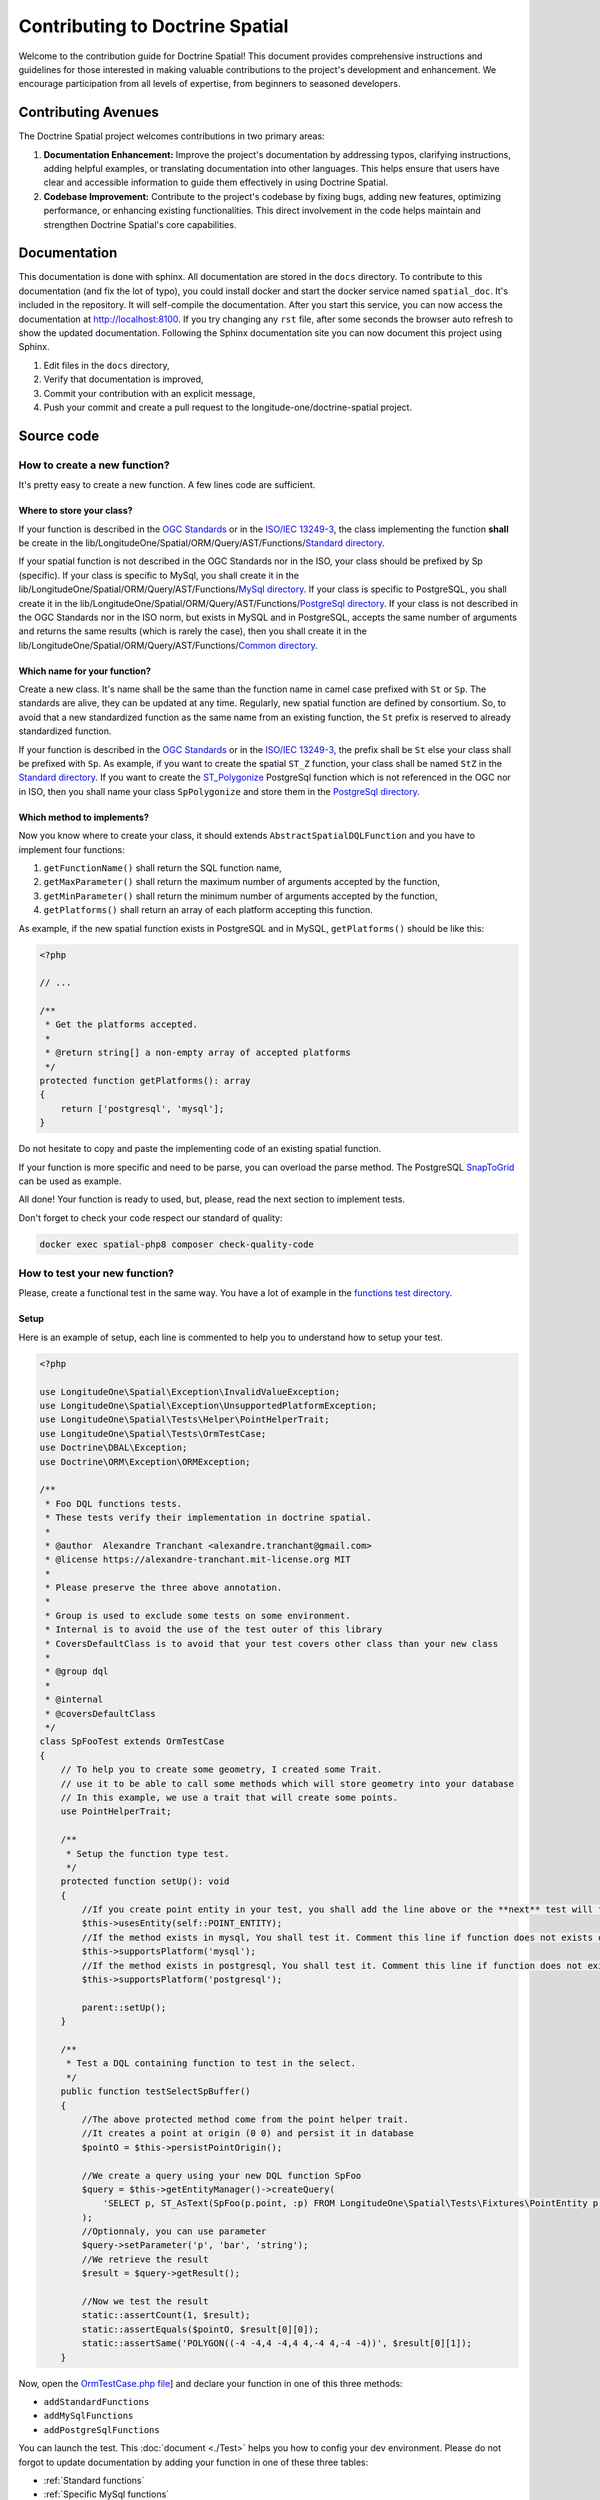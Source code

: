 Contributing to Doctrine Spatial
********************************

Welcome to the contribution guide for Doctrine Spatial! This document provides comprehensive instructions and guidelines for those interested in making valuable contributions to the project's development and enhancement. We encourage participation from all levels of expertise, from beginners to seasoned developers.

Contributing Avenues
====================

The Doctrine Spatial project welcomes contributions in two primary areas:

1. **Documentation Enhancement:** Improve the project's documentation by addressing typos, clarifying instructions, adding helpful examples, or translating documentation into other languages. This helps ensure that users have clear and accessible information to guide them effectively in using Doctrine Spatial.

2. **Codebase Improvement:** Contribute to the project's codebase by fixing bugs, adding new features, optimizing performance, or enhancing existing functionalities. This direct involvement in the code helps maintain and strengthen Doctrine Spatial's core capabilities.

Documentation
=============

This documentation is done with sphinx. All documentation are stored in the ``docs`` directory. To contribute to this
documentation (and fix the lot of typo), you could install docker and start the docker service named ``spatial_doc``.
It's included in the repository. It will self-compile the documentation. After you start this service, you can now
access the documentation at http://localhost:8100. If you try changing any ``rst`` file, after some seconds the browser
auto refresh to show the updated documentation. Following the Sphinx documentation site you can now document this
project using Sphinx.


1. Edit files in the ``docs`` directory,
2. Verify that documentation is improved,
3. Commit your contribution with an explicit message,
4. Push your commit and create a pull request to the longitude-one/doctrine-spatial project.

Source code
===========

How to create a new function?
-----------------------------

It's pretty easy to create a new function. A few lines code are sufficient.

Where to store your class?
^^^^^^^^^^^^^^^^^^^^^^^^^^
If your function is described in the `OGC Standards`_ or in the `ISO/IEC 13249-3`_, the class implementing the function
**shall** be create in the lib/LongitudeOne/Spatial/ORM/Query/AST/Functions/`Standard directory`_.

If your spatial function is not described in the OGC Standards nor in the ISO, your class should be prefixed by Sp
(specific). If your class is specific to MySql, you shall create it in the
lib/LongitudeOne/Spatial/ORM/Query/AST/Functions/`MySql directory`_.
If your class is specific to PostgreSQL, you shall create it in the
lib/LongitudeOne/Spatial/ORM/Query/AST/Functions/`PostgreSql directory`_.
If your class is not described in the OGC Standards nor in the ISO norm, but exists in MySQL and in PostgreSQL, accepts
the same number of arguments and returns the same results (which is rarely the case), then you shall create it in the
lib/LongitudeOne/Spatial/ORM/Query/AST/Functions/`Common directory`_.

Which name for your function?
^^^^^^^^^^^^^^^^^^^^^^^^^^^^^

Create a new class. It's name shall be the same than the function name in camel case prefixed with ``St`` or ``Sp``.
The standards are alive, they can be updated at any time. Regularly, new spatial function are defined by consortium. So,
to avoid that a new standardized function as the same name from an existing function, the ``St`` prefix is reserved to
already standardized function.

If your function is described in the `OGC Standards`_ or in the `ISO/IEC 13249-3`_, the prefix shall be ``St`` else your
class shall be prefixed with ``Sp``.
As example, if you want to create the spatial ``ST_Z`` function, your class shall be named ``StZ`` in the
`Standard directory`_.
If you want to create the `ST_Polygonize`_ PostgreSql function which is not referenced in the OGC nor in ISO,
then you shall name your class ``SpPolygonize`` and store them in the `PostgreSql directory`_.

Which method to implements?
^^^^^^^^^^^^^^^^^^^^^^^^^^^

Now you know where to create your class, it should extends ``AbstractSpatialDQLFunction`` and you have to implement four
functions:

1. ``getFunctionName()`` shall return the SQL function name,
2. ``getMaxParameter()`` shall return the maximum number of arguments accepted by the function,
3. ``getMinParameter()`` shall return the minimum number of arguments accepted by the function,
4. ``getPlatforms()`` shall return an array of each platform accepting this function.

As example, if the new spatial function exists in PostgreSQL and in MySQL, ``getPlatforms()`` should be like this:

.. code-block:: php

    <?php

    // ...

    /**
     * Get the platforms accepted.
     *
     * @return string[] a non-empty array of accepted platforms
     */
    protected function getPlatforms(): array
    {
        return ['postgresql', 'mysql'];
    }

Do not hesitate to copy and paste the implementing code of an existing spatial function.

If your function is more specific and need to be parse, you can overload the parse method.
The PostgreSQL `SnapToGrid`_ can be used as example.

All done! Your function is ready to used, but, please, read the next section to implement tests.

Don't forget to check your code respect our standard of quality:

.. code-block:: bash

    docker exec spatial-php8 composer check-quality-code

How to test your new function?
------------------------------

Please, create a functional test in the same way. You have a lot of example in the `functions test directory`_.

Setup
^^^^^

Here is an example of setup, each line is commented to help you to understand how to setup your test.

.. code-block:: php

    <?php

    use LongitudeOne\Spatial\Exception\InvalidValueException;
    use LongitudeOne\Spatial\Exception\UnsupportedPlatformException;
    use LongitudeOne\Spatial\Tests\Helper\PointHelperTrait;
    use LongitudeOne\Spatial\Tests\OrmTestCase;
    use Doctrine\DBAL\Exception;
    use Doctrine\ORM\Exception\ORMException;

    /**
     * Foo DQL functions tests.
     * These tests verify their implementation in doctrine spatial.
     *
     * @author  Alexandre Tranchant <alexandre.tranchant@gmail.com>
     * @license https://alexandre-tranchant.mit-license.org MIT
     *
     * Please preserve the three above annotation.
     *
     * Group is used to exclude some tests on some environment.
     * Internal is to avoid the use of the test outer of this library
     * CoversDefaultClass is to avoid that your test covers other class than your new class
     *
     * @group dql
     *
     * @internal
     * @coversDefaultClass
     */
    class SpFooTest extends OrmTestCase
    {
        // To help you to create some geometry, I created some Trait.
        // use it to be able to call some methods which will store geometry into your database
        // In this example, we use a trait that will create some points.
        use PointHelperTrait;

        /**
         * Setup the function type test.
         */
        protected function setUp(): void
        {
            //If you create point entity in your test, you shall add the line above or the **next** test will failed
            $this->usesEntity(self::POINT_ENTITY);
            //If the method exists in mysql, You shall test it. Comment this line if function does not exists on MySQL
            $this->supportsPlatform('mysql');
            //If the method exists in postgresql, You shall test it. Comment this line if function does not exists on PostgreSql
            $this->supportsPlatform('postgresql');

            parent::setUp();
        }

        /**
         * Test a DQL containing function to test in the select.
         */
        public function testSelectSpBuffer()
        {
            //The above protected method come from the point helper trait.
            //It creates a point at origin (0 0) and persist it in database
            $pointO = $this->persistPointOrigin();

            //We create a query using your new DQL function SpFoo
            $query = $this->getEntityManager()->createQuery(
                'SELECT p, ST_AsText(SpFoo(p.point, :p) FROM LongitudeOne\Spatial\Tests\Fixtures\PointEntity p'
            );
            //Optionnaly, you can use parameter
            $query->setParameter('p', 'bar', 'string');
            //We retrieve the result
            $result = $query->getResult();

            //Now we test the result
            static::assertCount(1, $result);
            static::assertEquals($pointO, $result[0][0]);
            static::assertSame('POLYGON((-4 -4,4 -4,4 4,-4 4,-4 -4))', $result[0][1]);
        }

Now, open the `OrmTestCase.php file`_] and declare your function in one of this three methods:

* ``addStandardFunctions``
* ``addMySqlFunctions``
* ``addPostgreSqlFunctions``


You can launch the test. This :doc:`document <./Test>` helps you how to config your dev environment.
Please do not forgot to update documentation by adding your function in one of these three tables:

* :ref:`Standard functions`
* :ref:`Specific MySql functions`
* :ref:`Specific PostGreSQL functions`

Quality of your code
====================

Quality of code is auto-verified by php-cs-fixer, php code sniffer and php mess detector.

Before a commit, install the quality scripts:

.. code-block:: bash
    docker exec spatial-php8 composer update --working-dir=quality/php-cs-fixer
    docker exec spatial-php8 composer update --working-dir=quality/php-code-sniffer
    docker exec spatial-php8 composer update --working-dir=quality/php-mess-detector
    docker exec spatial-php8 composer update --working-dir=quality/php-stan

Then, you can check the quality of your code with:

.. code-block:: bash

    docker exec spatial-php8 quality/php-cs-fixer/vendor/bin/php-cs-fixer fix --config=quality/php-cs-fixer/.php-cs-fixer.php --dry-run --allow-risky=yes
    docker exec spatial-php8 quality/php-stan/vendor/bin/phpstan analyse --configuration=quality/php-stan/php-stan.neon lib tests --error-format=table --no-progress --no-interaction --no-ansi --level=9 --memory-limit=256M
    docker exec spatial-php8 quality/php-mess-detector/vendor/bin/phpmd lib text quality/php-mess-detector/ruleset.xml
    docker exec spatial-php8 quality/php-mess-detector/vendor/bin/phpmd tests text quality/php-mess-detector/test-ruleset.xml
    docker exec spatial-php8 quality/php-code-sniffer/vendor/bin/phpcs --standard=quality/php-code-sniffer/phpcs.xml -s

You can launch PHPCS-FIXER to fix errors with:

.. code-block:: bash

    docker exec spatial-php8 quality/php-cs-fixer/vendor/bin/php-cs-fixer fix --config=quality/php-cs-fixer/.php-cs-fixer.php --allow-risky=yes

Fix all errors, then commit your code.

.. _Common directory: https://github.com/longitude-one/doctrine-spatial/tree/master/lib/LongitudeOne/Spatial/ORM/Query/AST/Functions/Common
.. _MySql directory: https://github.com/longitude-one/doctrine-spatial/tree/master/lib/LongitudeOne/Spatial/ORM/Query/AST/Functions/MySql
.. _PostgreSql directory: https://github.com/longitude-one/doctrine-spatial/tree/master/lib/LongitudeOne/Spatial/ORM/Query/AST/Functions/PostgreSql
.. _Standard directory: https://github.com/longitude-one/doctrine-spatial/tree/master/lib/LongitudeOne/Spatial/ORM/Query/AST/Functions/Standard
.. _ISO/IEC 13249-3: https://www.iso.org/standard/60343.html
.. _OGC standards: https://www.ogc.org/standards/sfs
.. _ST_Polygonize: https://postgis.net/docs/manual-2.5/ST_Polygonize.html
.. _SnapToGrid: https://github.com/longitude-one/doctrine-spatial/tree/master/lib/LongitudeOne/Spatial/ORM/Query/AST/Functions/PostgreSql/SpSnapToGrid.php
.. _functions test directory: https://github.com/longitude-one/doctrine-spatial/tree/master/tests/LongitudeOne/Spatial/ORM/Query/AST/Functions/
.. _OrmTestCase.php file: https://github.com/longitude-one/doctrine-spatial/blob/master/tests/LongitudeOne/Spatial/Tests/OrmTestCase.php
